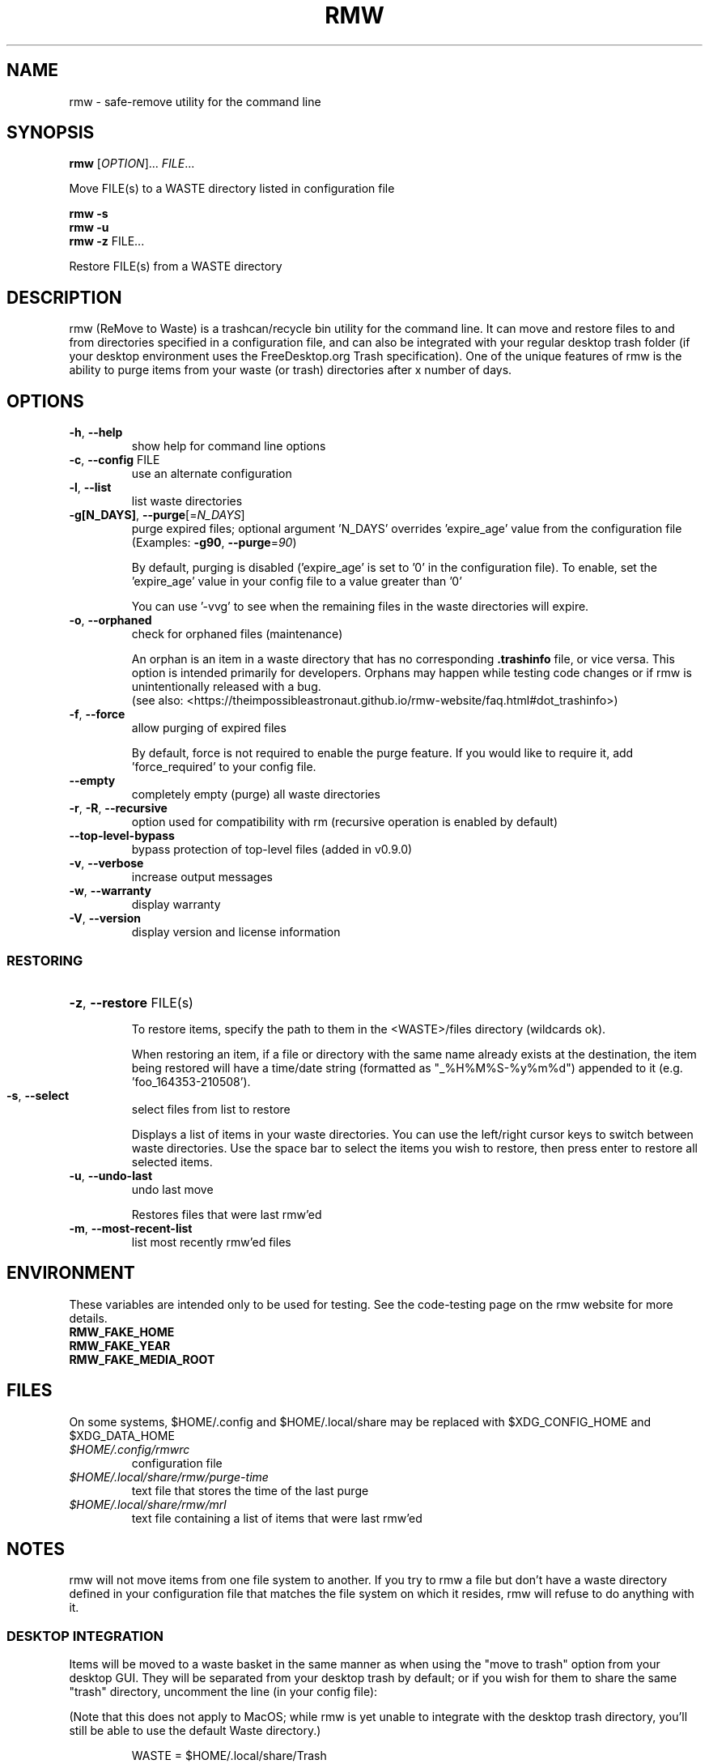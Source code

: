 .TH RMW "1" "May 2023" "rmw 0.9.1" "User Commands"
.SH NAME
rmw \- safe-remove utility for the command line
.SH SYNOPSIS
.B rmw
[\fI\,OPTION\/\fR]... \fI\,FILE\/\fR...

Move FILE(s) to a WASTE directory listed in configuration file

.B rmw
\fB\-s\fR
.br
.B rmw
\fB\-u\fR
.br
.B rmw
\fB\-z\fR FILE...

Restore FILE(s) from a WASTE directory
.SH DESCRIPTION
rmw (ReMove to Waste) is a trashcan/recycle bin utility for the command line.
It can move and restore files to and from directories specified in a
configuration file, and can also be integrated with your regular desktop trash
folder (if your desktop environment uses the FreeDesktop.org Trash
specification). One of the unique features of rmw is the ability to purge
items from your waste (or trash) directories after x number of days.
.SH OPTIONS
.TP
\fB\-h\fR, \fB\-\-help\fR
show help for command line options
.TP
\fB\-c\fR, \fB\-\-config\fR FILE
use an alternate configuration
.TP
\fB\-l\fR, \fB\-\-list\fR
list waste directories
.TP
\fB\-g[N_DAYS]\fR, \fB\-\-purge\fR[=\fI\,N_DAYS\/\fR]
purge expired files;
optional argument 'N_DAYS' overrides 'expire_age'
value from the configuration file
(Examples: \fB\-g90\fR, \fB\-\-purge\fR=\fI\,90\/\fR)
.IP
By default, purging is disabled ('expire_age' is set to '0' in the
configuration file). To enable, set the 'expire_age' value in your
config file to a value greater than '0'

You can use '-vvg' to see when the remaining files in the waste
directories will expire.
.TP
\fB\-o\fR, \fB\-\-orphaned\fR
check for orphaned files (maintenance)
.IP
An orphan is an item in a waste directory that has no corresponding
\fB.trashinfo\fR file, or vice versa. This option is intended primarily
for developers. Orphans may happen while testing code changes or if rmw
is unintentionally released with a bug.
.br
(see also: <https://theimpossibleastronaut.github.io/rmw-website/faq.html#dot_trashinfo>)
.TP
\fB\-f\fR, \fB\-\-force\fR
allow purging of expired files
.IP

By default, force is not required to enable the purge feature. If you would
like to require it, add 'force_required' to your config file.
.TP
\fB\-\-empty\fR
completely empty (purge) all waste directories
.TP
\fB\-r\fR, \fB\-R\fR, \fB\-\-recursive\fR
option used for compatibility with rm
(recursive operation is enabled by default)
.TP
\fB\-\-top-level-bypass\fR
bypass protection of top-level files
(added in v0.9.0)
.TP
\fB\-v\fR, \fB\-\-verbose\fR
increase output messages
.TP
\fB\-w\fR, \fB\-\-warranty\fR
display warranty
.TP
\fB\-V\fR, \fB\-\-version\fR
display version and license information
.IP
.SS RESTORING
.HP
\fB\-z\fR, \fB\-\-restore\fR FILE(s)
.IP
To restore items, specify the path to them in the <WASTE>/files
directory (wildcards ok).

When restoring an item, if a file or directory with the same name
already exists at the destination, the item being restored will have a
time/date string (formatted as "_%H%M%S-%y%m%d") appended to it (e.g. 'foo_164353-210508').
.TP
\fB\-s\fR, \fB\-\-select\fR
select files from list to restore
.IP
Displays a list of items in your waste directories. You can use the
left/right cursor keys to switch between waste directories. Use the
space bar to select the items you wish to restore, then press enter to
restore all selected items.
.TP
\fB\-u\fR, \fB\-\-undo\-last\fR
undo last move
.IP
Restores files that were last rmw'ed
.TP
\fB\-m\fR, \fB\-\-most\-recent\-list\fR
list most recently rmw'ed files
.SH ENVIRONMENT
These variables are intended only to be used for testing. See the
code-testing page on the rmw website for more details.
.TP
.B RMW_FAKE_HOME
.TP
.B RMW_FAKE_YEAR
.TP
.B RMW_FAKE_MEDIA_ROOT
.SH FILES
On some systems, $HOME/.config and $HOME/.local/share may be replaced
with $XDG_CONFIG_HOME and $XDG_DATA_HOME
.TP
.I $HOME/.config/rmwrc
configuration file
.TP
.I $HOME/.local/share/rmw/purge-time
text file that stores the time of the last purge
.TP
.I $HOME/.local/share/rmw/mrl
text file containing a list of items that were last rmw'ed
.SH NOTES
rmw will not move items from one file system to another. If you try to rmw a
file but don't have a waste directory defined in your configuration file that
matches the file system on which it resides, rmw will refuse to do anything
with it.
.SS DESKTOP INTEGRATION
Items will be moved to a waste basket in the same manner as when using
the "move to trash" option from your desktop GUI. They will be
separated from your desktop trash by default; or if you wish for them
to share the same "trash" directory, uncomment the line (in your config
file):

(Note that this does not apply to MacOS; while rmw is yet unable to
integrate with the desktop trash directory, you'll still be able to use
the default Waste directory.)

.RS
WASTE = $HOME/.local/share/Trash
.RE

then comment out the line

.RS
WASTE = $HOME/.local/share/Waste
.RE

You can reverse which directories are enabled at any time if you ever
change your mind. If both directories are on the same filesystem, rmw will
use the directory listed first in your config file.

It can be beneficial to have them both uncommented. If your desktop
trash directory (~/.local/share/Trash) is listed after the rmw default
(~/.local/share/Waste) and uncommented, rmw will place newly rmw'ed
items into the default, and it will purge expired files from both.

When rmw'ing an item, if a file or directory with the same name already
exists in the waste (or trash) directory, it will not be overwritten;
instead, the current file being rmw'ed will have a time/date string
(formatted as "_%H%M%S-%y%m%d") appended to it (e.g. 'foo_164353-210508').
.SS REMOVABLE MEDIA
The first time rmw is run, it will create a configuration file.
Waste directories will be created automatically (Except for when the ',removable'
option is used; see below) e.g., if '$HOME/.local/share/Waste' is uncommented in
the config file, these two directories will be created:

.RS
$HOME/.local/share/Waste/files
.br
$HOME/.local/share/Waste/info
.RE

If a WASTE directory is on removable media, you may append ',removable'.
In that case, rmw will not try to create it; it must be
initially created manually. When rmw runs, it will check to see if the
directory exists (which means the removable media containing the
directory is currently mounted). If rmw can't find the directory, it is
assumed the media containing the directory isn't mounted and that
directory will not be used for the current run of rmw.

With the media mounted, once you manually create the waste directory
for that device (e.g. "/mnt/flash/.Trash-$UID") and run rmw, it will
automatically create the two required child directories "files" and "info".
.SH EXAMPLES
.SS RESTORING
rmw -z ~/.local/share/Waste/files/foo
.br
rmw -z ~/.local/share/Waste/files/bars*
.SS CONFIGURATION
.TP
WASTE=/mnt/flash/.Trash-$UID, removable
When using the removable attribute, you must also manually create the directory
.TP
expire_age = 45
rmw will permanently delete files that have been in the waste (or
trash) for more than 45 days.
.SH AUTHORS
Project Manager: Andy Alt
.br
The RMW team: see AUTHORS.md
.SH REPORTING BUGS
Report bugs to <https://github.com/theimpossibleastronaut/rmw/issues>.
.SH "COPYRIGHT"
Copyright \(co 2012-2023 Andy Alt

License GPLv3+: GNU GPL version 3 or later <https://gnu.org/licenses/gpl.html>.
.br
This is free software: you are free to change and redistribute it.
There is NO WARRANTY, to the extent permitted by law.
.SH "SEE ALSO"
mv(1), rm(1), rmdir(1)
.PP
.br
Full documentation at: <https://theimpossibleastronaut.github.io/rmw-website/>
